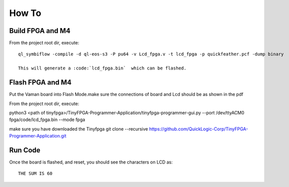 How To
======

Build FPGA and M4
----------

From the project root dir, execute:

::
  
  ql_symbiflow -compile -d ql-eos-s3 -P pu64 -v Lcd_fpga.v -t lcd_fpga -p quickfeather.pcf -dump binary 
  
  This will generate a :code:`lcd_fpga.bin`  which can be flashed.


Flash FPGA and M4
------------------

Put the Vaman board into Flash Mode.make sure the connections of board and Lcd should be as shown in the pdf

From the project root dir, execute:

::
  
python3 <path of tinyfpga>/TinyFPGA-Programmer-Application/tinyfpga-programmer-gui.py --port /dev/ttyACM0 fpga/code/lcd_fpga.bin --mode fpga

make sure you have downloaded the Tinyfpga 
git clone --recursive https://github.com/QuickLogic-Corp/TinyFPGA-Programmer-Application.git


Run Code
--------

Once the board is flashed, and reset, you should see the characters on LCD as:

::

  THE SUM IS 60
  
  
